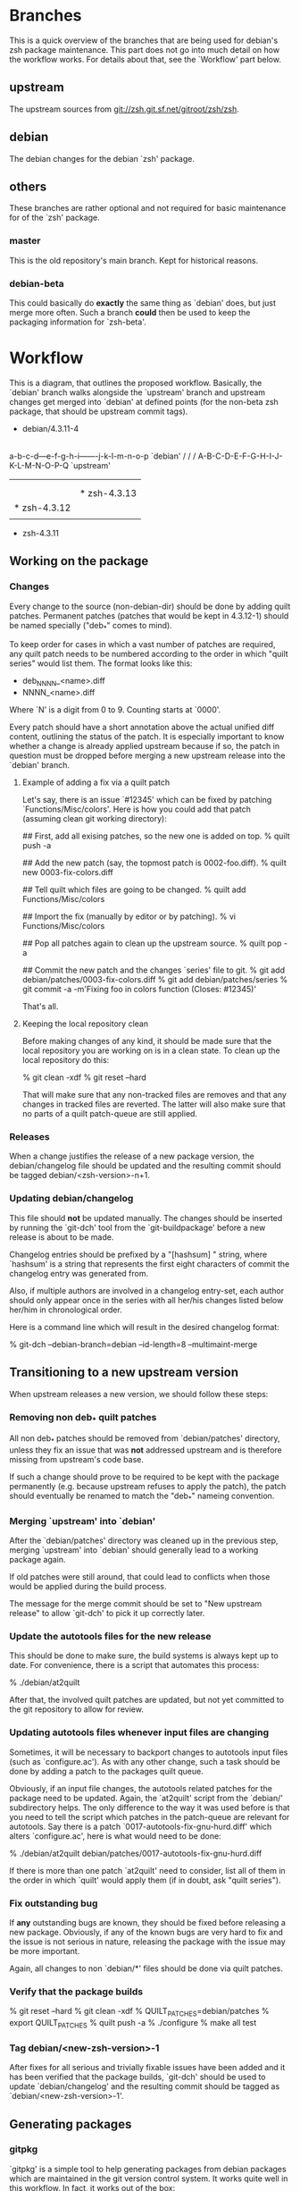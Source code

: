 * Branches

  This is a quick overview of the branches that are being used for
  debian's zsh package maintenance. This part does not go into much
  detail on how the workflow works. For details about that, see the
  `Workflow' part below.


** upstream

   The upstream sources from <git://zsh.git.sf.net/gitroot/zsh/zsh>.


** debian

   The debian changes for the debian `zsh' package.


** others

   These branches are rather optional and not required for basic
   maintenance for of the `zsh' package.


*** master

    This is the old repository's main branch. Kept for historical
    reasons.


*** debian-beta

    This could basically do *exactly* the same thing as `debian' does,
    but just merge more often. Such a branch *could* then be used to
    keep the packaging information for `zsh-beta'.


* Workflow

  This is a diagram, that outlines the proposed workflow. Basically,
  the `debian' branch walks alongside the `upstream' branch and
  upstream changes get merged into `debian' at defined points (for the
  non-beta zsh package, that should be upstream commit tags).


            * debian/4.3.11-4
            |
            |   * debian/4.3.11-5
            |   |
            |   |       * debian/4.3.12-1
            |   |       |
            |   |       |   * debian/4.3.12-2
            |   |       |   |
            |   |       |   |           * debian/4.3.13-1
            |   |       |   |           |
            |   |       |   |           | * debian/4.3.13-2
            |   |       |   |           | |
            |   |       |   |           | |   * debian/4.3.13-3
            |   |       |   |           | |   |
            |   |       |   |           | |   |
          a-b-c-d---e-f-g-h-i-------j-k-l-m-n-o-p   `debian'
         /         /               /
      A-B-C-D-E-F-G-H-I-J-K-L-M-N-O-P-Q             `upstream'
        |         |               |
        |         |               |
        |         |               * zsh-4.3.13
        |         * zsh-4.3.12
        |
        * zsh-4.3.11


** Working on the package


*** Changes

    Every change to the source (non-debian-dir) should be done by
    adding quilt patches. Permanent patches (patches that would be
    kept in 4.3.12-1) should be named specially ("deb_*" comes to
    mind).

    To keep order for cases in which a vast number of patches are
    required, any quilt patch needs to be numbered according to the
    order in which "quilt series" would list them. The format looks
    like this:

       - deb_NNNN_<name>.diff
       - NNNN_<name>.diff

    Where `N' is a digit from 0 to 9. Counting starts at `0000'.

    Every patch should have a short annotation above the actual
    unified diff content, outlining the status of the patch. It is
    especially important to know whether a change is already applied
    upstream because if so, the patch in question must be dropped
    before merging a new upstream release into the `debian' branch.


**** Example of adding a fix via a quilt patch

     Let's say, there is an issue `#12345' which can be fixed by
     patching `Functions/Misc/colors'. Here is how you could add that
     patch (assuming clean git working directory):

     ## First, add all exising patches, so the new one is added on top.
     % quilt push -a

     ## Add the new patch (say, the topmost patch is 0002-foo.diff).
     % quilt new 0003-fix-colors.diff

     ## Tell quilt which files are going to be changed.
     % quilt add Functions/Misc/colors

     ## Import the fix (manually by editor or by patching).
     % vi Functions/Misc/colors

     ## Pop all patches again to clean up the upstream source.
     % quilt pop -a

     ## Commit the new patch and the changes `series' file to git.
     % git add debian/patches/0003-fix-colors.diff
     % git add debian/patches/series
     % git commit -a -m'Fixing foo in colors function (Closes: #12345)'

     That's all.


**** Keeping the local repository clean

     Before making changes of any kind, it should be made sure that
     the local repository you are working on is in a clean state. To
     clean up the local repository do this:

     % git clean -xdf
     % git reset --hard

     That will make sure that any non-tracked files are removes and
     that any changes in tracked files are reverted. The latter will
     also make sure that no parts of a quilt patch-queue are still
     applied.


*** Releases

    When a change justifies the release of a new package version, the
    debian/changelog file should be updated and the resulting commit
    should be tagged debian/<zsh-version>-n+1.


*** Updating debian/changelog

    This file should *not* be updated manually. The changes should be
    inserted by running the `git-dch' tool from the `git-buildpackage'
    before a new release is about to be made.

    Changelog entries should be prefixed by a "[hashsum] " string,
    where `hashsum' is a string that represents the first eight
    characters of commit the changelog entry was generated from.

    Also, if multiple authors are involved in a changelog entry-set,
    each author should only appear once in the series with all her/his
    changes listed below her/him in chronological order.

    Here is a command line which will result in the desired changelog
    format:

    % git-dch --debian-branch=debian --id-length=8 --multimaint-merge


** Transitioning to a new upstream version

   When upstream releases a new version, we should follow these steps:


*** Removing non deb_* quilt patches

    All non deb_* patches should be removed from `debian/patches'
    directory, unless they fix an issue that was *not* addressed
    upstream and is therefore missing from upstream's code base.

    If such a change should prove to be required to be kept with the
    package permanently (e.g. because upstream refuses to apply the
    patch), the patch should eventually be renamed to match the
    "deb_*" nameing convention.


*** Merging `upstream' into `debian'

    After the `debian/patches' directory was cleaned up in the
    previous step, merging `upstream' into `debian' should generally
    lead to a working package again.

    If old patches were still around, that could lead to conflicts
    when those would be applied during the build process.

    The message for the merge commit should be set to "New upstream
    release" to allow `git-dch' to pick it up correctly later.


*** Update the autotools files for the new release

    This should be done to make sure, the build systems is always kept
    up to date. For convenience, there is a script that automates this
    process:

    % ./debian/at2quilt

    After that, the involved quilt patches are updated, but not yet
    committed to the git repository to allow for review.


*** Updating autotools files whenever input files are changing

    Sometimes, it will be necessary to backport changes to autotools
    input files (such as `configure.ac'). As with any other change,
    such a task should be done by adding a patch to the packages quilt
    queue.

    Obviously, if an input file changes, the autotools related patches
    for the package need to be updated. Again, the `at2quilt' script
    from the `debian/' subdirectory helps. The only difference to the
    way it was used before is that you need to tell the script which
    patches in the patch-queue are relevant for autotools. Say there
    is a patch `0017-autotools-fix-gnu-hurd.diff' which alters
    `configure.ac', here is what would need to be done:

    % ./debian/at2quilt debian/patches/0017-autotools-fix-gnu-hurd.diff

    If there is more than one patch `at2quilt' need to consider, list
    all of them in the order in which `quilt' would apply them (if in
    doubt, ask "quilt series").


*** Fix outstanding bug

    If *any* outstanding bugs are known, they should be fixed before
    releasing a new package. Obviously, if any of the known bugs are
    very hard to fix and the issue is not serious in nature, releasing
    the package with the issue may be more important.

    Again, all changes to non `debian/*' files should be done via
    quilt patches.


*** Verify that the package builds

    % git reset --hard
    % git clean -xdf
    % QUILT_PATCHES=debian/patches
    % export QUILT_PATCHES
    % quilt push -a
    % ./configure
    % make all test


*** Tag debian/<new-zsh-version>-1

    After fixes for all serious and trivially fixable issues have been
    added and it has been verified that the package builds, `git-dch'
    should be used to update `debian/changelog' and the resulting
    commit should be tagged as `debian/<new-zsh-version>-1'.


** Generating packages

*** gitpkg

    `gitpkg' is a simple tool to help generating packages from debian
    packages which are maintained in the git version control system. It
    works quite well in this workflow. In fact, it works out of the box:

    % gitpkg debian/4.3.12-5 zsh-4.3.12

    The first parameter (debian/4.3.12-5) is the debian tag which
    points at the debian package version you want to build. The second
    parameter is the tag of the upstream version of the corresponding
    upstream release (zsh-4.3.12).

    Per default, `gitpkg' generates it's output in
    `../deb-packages'. This location is configurable.

    Below directories for individual packages are created and in those,
    data for individual package versions are created. For the above
    example, this would look like this:

    ../deb-packages/zsh/
    ../deb-packages/zsh/zsh-4.3.12/
    ../deb-packages/zsh/zsh_4.3.12.orig.tar.gz
    ../deb-packages/zsh/zsh_4.3.12-5.debian.tar.gz
    ../deb-packages/zsh/zsh_4.3.12-5.dsc

    You may now change to `../deb-packages/zsh/zsh-4.3.12/' and build
    binary package using `dpkg-buildpackage', `debuild' or the like.

    `gitpkg' is available from:

    <http://git.debian.org/?p=users/ron/gitpkg.git>

*** git-buildpackage

    Alternatively, `git-buildpackage' also provides ways of building
    packages from our packaging codebase. And since we are using the
    `git-dch' tool from this utility suite anyway, the tool should be
    available already.

    `git-buildpackage' allows building the package from within the
    package repository:

    % git-buildpackage --debian-branch=debian

    Make sure that the local repository is cleaned up after doing this
    before working on the package again, to avoid accidentially
    committing anything. See "Cleaning up the local repository" above
    for details.

    <https://honk.sigxcpu.org/piki/projects/git-buildpackage/>
